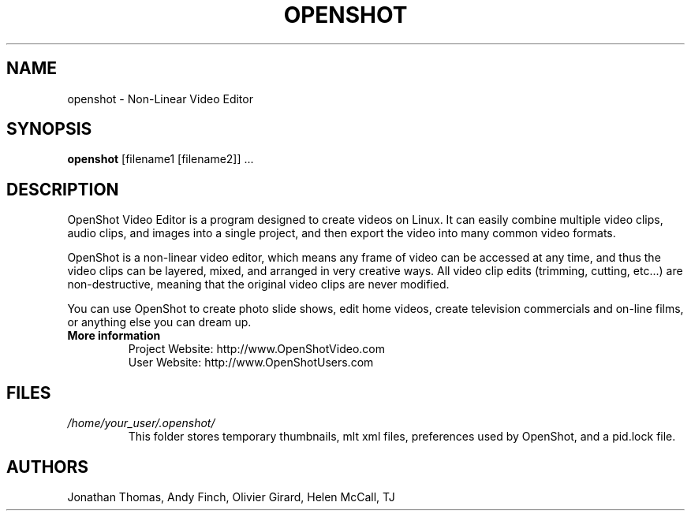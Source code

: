 .TH OPENSHOT 1 "DEC 2009" Linux "User Manuals"
.SH NAME
openshot \- Non-Linear Video Editor

.SH SYNOPSIS
.B openshot 
[filename1 [filename2]] ...

.SH DESCRIPTION
OpenShot Video Editor is a program designed to create videos on 
Linux.  It can easily combine multiple video clips, audio clips, 
and images into a single project, and then export the video into 
many common video formats.

OpenShot is a non-linear video editor, which means any frame of 
video can be accessed at any time, and thus the video clips can 
be layered, mixed, and arranged in very creative ways.  All 
video clip edits (trimming, cutting, etc...) are non-destructive, 
meaning that the original video clips are never modified.

You can use OpenShot to create photo slide shows, edit home videos, 
create television commercials and on-line films, or anything else 
you can dream up.

.TP
.B More information
 Project Website: http://www.OpenShotVideo.com
 User Website: http://www.OpenShotUsers.com

.SH FILES
.I /home/your_user/.openshot/
.RS
This folder stores temporary thumbnails, mlt xml files, preferences
used by OpenShot, and a pid.lock file.

.SH AUTHORS
Jonathan Thomas, Andy Finch, Olivier Girard, Helen McCall, TJ

